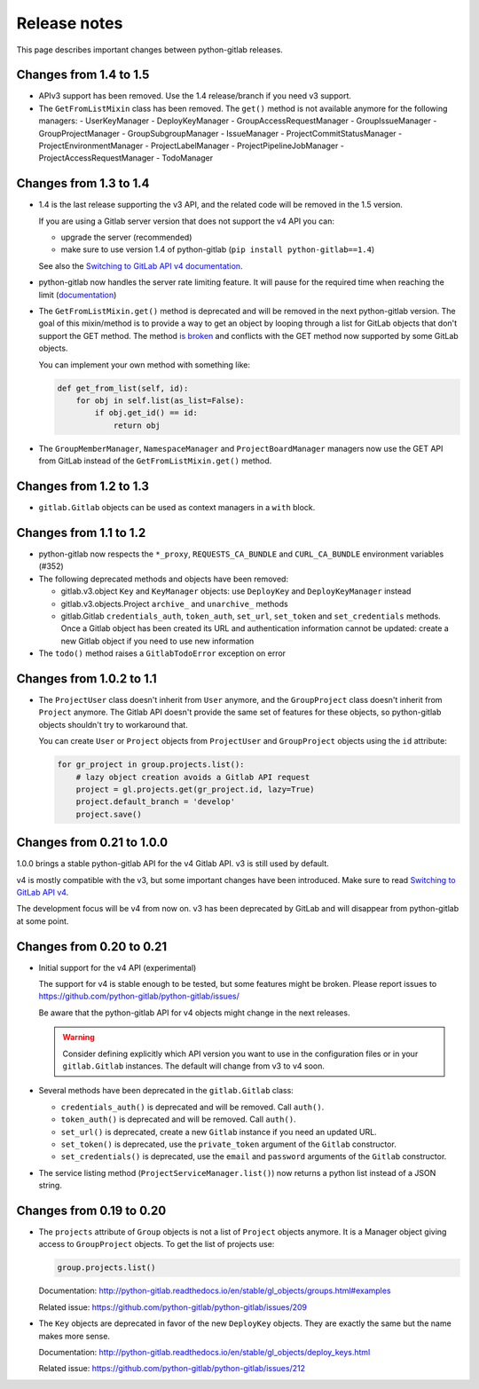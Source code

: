 #############
Release notes
#############

This page describes important changes between python-gitlab releases.

Changes from 1.4 to 1.5
=======================

* APIv3 support has been removed. Use the 1.4 release/branch if you need v3
  support.
* The ``GetFromListMixin`` class has been removed. The ``get()`` method is not
  available anymore for the following managers:
  - UserKeyManager
  - DeployKeyManager
  - GroupAccessRequestManager
  - GroupIssueManager
  - GroupProjectManager
  - GroupSubgroupManager
  - IssueManager
  - ProjectCommitStatusManager
  - ProjectEnvironmentManager
  - ProjectLabelManager
  - ProjectPipelineJobManager
  - ProjectAccessRequestManager
  - TodoManager

Changes from 1.3 to 1.4
=======================

* 1.4 is the last release supporting the v3 API, and the related code will be
  removed in the 1.5 version.

  If you are using a Gitlab server version that does not support the v4 API you
  can:

  * upgrade the server (recommended)
  * make sure to use version 1.4 of python-gitlab (``pip install
    python-gitlab==1.4``)

  See also the `Switching to GitLab API v4 documentation
  <http://python-gitlab.readthedocs.io/en/master/switching-to-v4.html>`__.
* python-gitlab now handles the server rate limiting feature. It will pause for
  the required time when reaching the limit (`documentation
  <http://python-gitlab.readthedocs.io/en/master/api-usage.html#rate-limits>`__)
* The ``GetFromListMixin.get()`` method is deprecated and will be removed in
  the next python-gitlab version. The goal of this mixin/method is to provide a
  way to get an object by looping through a list for GitLab objects that don't
  support the GET method. The method `is broken
  <https://github.com/python-gitlab/python-gitlab/issues/499>`__ and conflicts
  with the GET method now supported by some GitLab objects.

  You can implement your own method with something like:

  .. code-block:: python

     def get_from_list(self, id):
         for obj in self.list(as_list=False):
             if obj.get_id() == id:
                 return obj

* The ``GroupMemberManager``, ``NamespaceManager`` and ``ProjectBoardManager``
  managers now use the GET API from GitLab instead of the
  ``GetFromListMixin.get()`` method.


Changes from 1.2 to 1.3
=======================

* ``gitlab.Gitlab`` objects can be used as context managers in a ``with``
  block.

Changes from 1.1 to 1.2
=======================

* python-gitlab now respects the ``*_proxy``, ``REQUESTS_CA_BUNDLE`` and
  ``CURL_CA_BUNDLE`` environment variables (#352)
* The following deprecated methods and objects have been removed:

  * gitlab.v3.object ``Key`` and ``KeyManager`` objects: use ``DeployKey`` and
    ``DeployKeyManager`` instead
  * gitlab.v3.objects.Project ``archive_`` and ``unarchive_`` methods
  * gitlab.Gitlab ``credentials_auth``, ``token_auth``, ``set_url``,
    ``set_token`` and ``set_credentials`` methods. Once a Gitlab object has been
    created its URL and authentication information cannot be updated: create a
    new Gitlab object if you need to use new information
* The ``todo()`` method raises a ``GitlabTodoError`` exception on error

Changes from 1.0.2 to 1.1
=========================

* The ``ProjectUser`` class doesn't inherit from ``User`` anymore, and the
  ``GroupProject`` class doesn't inherit from ``Project`` anymore. The Gitlab
  API doesn't provide the same set of features for these objects, so
  python-gitlab objects shouldn't try to workaround that.

  You can create ``User`` or ``Project`` objects from ``ProjectUser`` and
  ``GroupProject`` objects using the ``id`` attribute:

  .. code-block:: python

     for gr_project in group.projects.list():
         # lazy object creation avoids a Gitlab API request
         project = gl.projects.get(gr_project.id, lazy=True)
         project.default_branch = 'develop'
         project.save()

Changes from 0.21 to 1.0.0
==========================

1.0.0 brings a stable python-gitlab API for the v4 Gitlab API. v3 is still used
by default.

v4 is mostly compatible with the v3, but some important changes have been
introduced. Make sure to read `Switching to GitLab API v4
<http://python-gitlab.readthedocs.io/en/master/switching-to-v4.html>`_.

The development focus will be v4 from now on. v3 has been deprecated by GitLab
and will disappear from python-gitlab at some point.

Changes from 0.20 to 0.21
=========================

* Initial support for the v4 API (experimental)

  The support for v4 is stable enough to be tested, but some features might be
  broken. Please report issues to
  https://github.com/python-gitlab/python-gitlab/issues/

  Be aware that the python-gitlab API for v4 objects might change in the next
  releases.

  .. warning::

     Consider defining explicitly which API version you want to use in the
     configuration files or in your ``gitlab.Gitlab`` instances. The default
     will change from v3 to v4 soon.

* Several methods have been deprecated in the ``gitlab.Gitlab`` class:

  + ``credentials_auth()`` is deprecated and will be removed. Call ``auth()``.
  + ``token_auth()`` is deprecated and will be removed. Call ``auth()``.
  + ``set_url()`` is deprecated, create a new ``Gitlab`` instance if you need
    an updated URL.
  + ``set_token()`` is deprecated, use the ``private_token`` argument of the
    ``Gitlab`` constructor.
  + ``set_credentials()`` is deprecated, use the ``email`` and ``password``
    arguments of the ``Gitlab`` constructor.

* The service listing method (``ProjectServiceManager.list()``) now returns a
  python list instead of a JSON string.

Changes from 0.19 to 0.20
=========================

* The ``projects`` attribute of ``Group`` objects is not a list of ``Project``
  objects anymore. It is a Manager object giving access to ``GroupProject``
  objects. To get the list of projects use:

  .. code-block:: python

     group.projects.list()

  Documentation:
  http://python-gitlab.readthedocs.io/en/stable/gl_objects/groups.html#examples

  Related issue: https://github.com/python-gitlab/python-gitlab/issues/209

* The ``Key`` objects are deprecated in favor of the new ``DeployKey`` objects.
  They are exactly the same but the name makes more sense.

  Documentation:
  http://python-gitlab.readthedocs.io/en/stable/gl_objects/deploy_keys.html

  Related issue: https://github.com/python-gitlab/python-gitlab/issues/212
